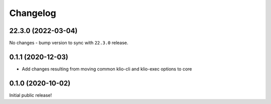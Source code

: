 Changelog
=========

.. _devtools-22.3.0:

22.3.0 (2022-03-04)
--------------------

.. start-22.3.0

No changes - bump version to sync with ``22.3.0`` release.

.. end-22.3.0

0.1.1 (2020-12-03)
------------------

* Add changes resulting from moving common klio-cli and klio-exec options to core

0.1.0 (2020-10-02)
------------------

Initial public release!
